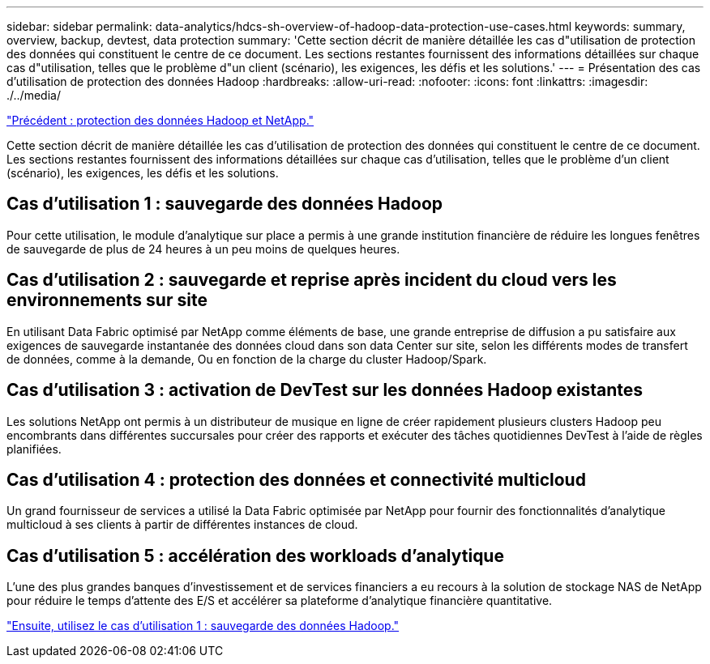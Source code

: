 ---
sidebar: sidebar 
permalink: data-analytics/hdcs-sh-overview-of-hadoop-data-protection-use-cases.html 
keywords: summary, overview, backup, devtest, data protection 
summary: 'Cette section décrit de manière détaillée les cas d"utilisation de protection des données qui constituent le centre de ce document. Les sections restantes fournissent des informations détaillées sur chaque cas d"utilisation, telles que le problème d"un client (scénario), les exigences, les défis et les solutions.' 
---
= Présentation des cas d'utilisation de protection des données Hadoop
:hardbreaks:
:allow-uri-read: 
:nofooter: 
:icons: font
:linkattrs: 
:imagesdir: ./../media/


link:hdcs-sh-hadoop-data-protection-and-netapp.html["Précédent : protection des données Hadoop et NetApp."]

[role="lead"]
Cette section décrit de manière détaillée les cas d'utilisation de protection des données qui constituent le centre de ce document. Les sections restantes fournissent des informations détaillées sur chaque cas d'utilisation, telles que le problème d'un client (scénario), les exigences, les défis et les solutions.



== Cas d'utilisation 1 : sauvegarde des données Hadoop

Pour cette utilisation, le module d'analytique sur place a permis à une grande institution financière de réduire les longues fenêtres de sauvegarde de plus de 24 heures à un peu moins de quelques heures.



== Cas d'utilisation 2 : sauvegarde et reprise après incident du cloud vers les environnements sur site

En utilisant Data Fabric optimisé par NetApp comme éléments de base, une grande entreprise de diffusion a pu satisfaire aux exigences de sauvegarde instantanée des données cloud dans son data Center sur site, selon les différents modes de transfert de données, comme à la demande, Ou en fonction de la charge du cluster Hadoop/Spark.



== Cas d'utilisation 3 : activation de DevTest sur les données Hadoop existantes

Les solutions NetApp ont permis à un distributeur de musique en ligne de créer rapidement plusieurs clusters Hadoop peu encombrants dans différentes succursales pour créer des rapports et exécuter des tâches quotidiennes DevTest à l'aide de règles planifiées.



== Cas d'utilisation 4 : protection des données et connectivité multicloud

Un grand fournisseur de services a utilisé la Data Fabric optimisée par NetApp pour fournir des fonctionnalités d'analytique multicloud à ses clients à partir de différentes instances de cloud.



== Cas d'utilisation 5 : accélération des workloads d'analytique

L'une des plus grandes banques d'investissement et de services financiers a eu recours à la solution de stockage NAS de NetApp pour réduire le temps d'attente des E/S et accélérer sa plateforme d'analytique financière quantitative.

link:hdcs-sh-use-case-1--backing-up-hadoop-data.html["Ensuite, utilisez le cas d'utilisation 1 : sauvegarde des données Hadoop."]
